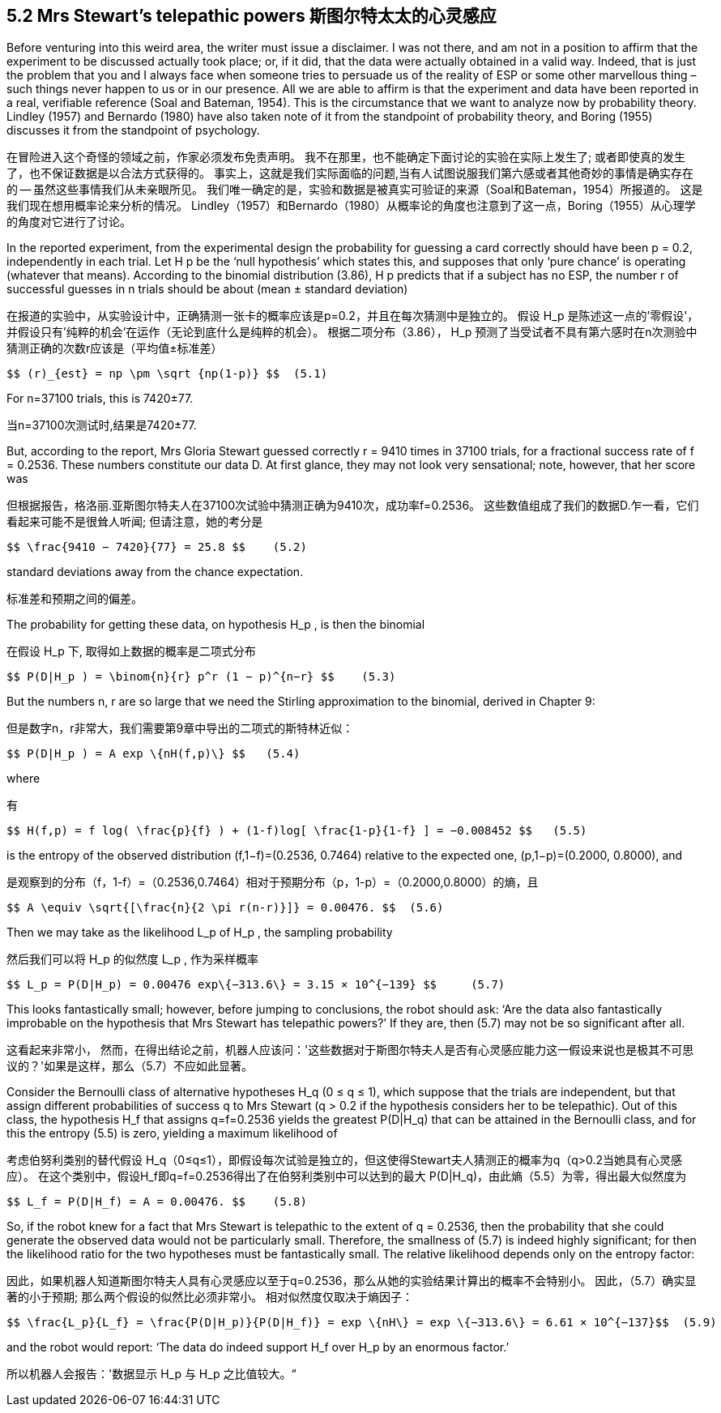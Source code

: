 == 5.2 Mrs Stewart’s telepathic powers 斯图尔特太太的心灵感应

Before venturing into this weird area, the writer must issue a disclaimer. I was not there, and am not in a position to affirm that the experiment to be discussed actually took place; or, if it did, that the data were actually obtained in a valid way. Indeed, that is just the problem that you and I always face when someone tries to persuade us of the reality of ESP or some other marvellous thing – such things never happen to us or in our presence. All we are able to affirm is that the experiment and data have been reported in a real, verifiable reference (Soal and Bateman, 1954). This is the circumstance that we want to analyze now by probability theory. Lindley (1957) and Bernardo (1980) have also taken note of it from the standpoint of probability theory, and Boring (1955) discusses it from the standpoint of psychology.

在冒险进入这个奇怪的领域之前，作家必须发布免责声明。 我不在那里，也不能确定下面讨论的实验在实际上发生了; 或者即使真的发生了，也不保证数据是以合法方式获得的。 事实上，这就是我们实际面临的问题,当有人试图说服我们第六感或者其他奇妙的事情是确实存在的 -- 虽然这些事情我们从未亲眼所见。 我们唯一确定的是，实验和数据是被真实可验证的来源（Soal和Bateman，1954）所报道的。 这是我们现在想用概率论来分析的情况。 Lindley（1957）和Bernardo（1980）从概率论的角度也注意到了这一点，Boring（1955）从心理学的角度对它进行了讨论。

In the reported experiment, from the experimental design the probability for guessing a card correctly should have been p = 0.2, independently in each trial. Let H p be the ‘null hypothesis’ which states this, and supposes that only ‘pure chance’ is operating (whatever that means). According to the binomial distribution (3.86), H p predicts that if a subject has no ESP, the number r of successful guesses in n trials should be about (mean ± standard deviation)

在报道的实验中，从实验设计中，正确猜测一张卡的概率应该是p=0.2，并且在每次猜测中是独立的。 假设 $$H_p$$ 是陈述这一点的'零假设'，并假设只有'纯粹的机会'在运作（无论到底什么是纯粹的机会）。 根据二项分布（3.86）， $$ H_p $$ 预测了当受试者不具有第六感时在n次测验中猜测正确的次数r应该是（平均值±标准差）

 $$ (r)_{est} = np \pm \sqrt {np(1-p)} $$  (5.1)

For n=37100 trials, this is 7420±77.

当n=37100次测试时,结果是7420±77.

But, according to the report, Mrs Gloria Stewart guessed correctly r = 9410 times in 37100 trials, for a fractional success rate of f = 0.2536. These numbers constitute our data D. At first glance, they may not look very sensational; note, however, that her score was

但根据报告，格洛丽.亚斯图尔特夫人在37100次试验中猜测正确为9410次，成功率f=0.2536。 这些数值组成了我们的数据D.乍一看，它们看起来可能不是很耸人听闻; 但请注意，她的考分是

 $$ \frac{9410 − 7420}{77} = 25.8 $$    (5.2)

standard deviations away from the chance expectation.

标准差和预期之间的偏差。

The probability for getting these data, on hypothesis $$H_p$$ , is then the binomial

在假设$$ H_p $$下, 取得如上数据的概率是二项式分布

 $$ P(D|H_p ) = \binom{n}{r} p^r (1 − p)^{n−r} $$    (5.3)
 
But the numbers n, r are so large that we need the Stirling approximation to the binomial, derived in Chapter 9:

但是数字n，r非常大，我们需要第9章中导出的二项式的斯特林近似：

 $$ P(D|H_p ) = A exp \{nH(f,p)\} $$   (5.4)
 
where

有

 $$ H(f,p) = f log( \frac{p}{f} ) + (1-f)log[ \frac{1-p}{1-f} ] = −0.008452 $$   (5.5)

is the entropy of the observed distribution (f,1−f)=(0.2536, 0.7464) relative to the expected one, (p,1−p)=(0.2000, 0.8000), and

是观察到的分布（f，1-f）=（0.2536,0.7464）相对于预期分布（p，1-p）=（0.2000,0.8000）的熵，且

 $$ A \equiv \sqrt{[\frac{n}{2 \pi r(n-r)}]} = 0.00476. $$  (5.6)

Then we may take as the likelihood $$L_p$$ of $$H_p$$ , the sampling probability

然后我们可以将 $$ H_p $$的似然度$$ L_p $$, 作为采样概率

 $$ L_p = P(D|H_p) = 0.00476 exp\{−313.6\} = 3.15 × 10^{−139} $$     (5.7)
 
This looks fantastically small; however, before jumping to conclusions, the robot should ask: ‘Are the data also fantastically improbable on the hypothesis that Mrs Stewart has telepathic powers?’ If they are, then (5.7) may not be so significant after all.

这看起来非常小， 然而，在得出结论之前，机器人应该问：'这些数据对于斯图尔特夫人是否有心灵感应能力这一假设来说也是极其不可思议的？'如果是这样，那么（5.7）不应如此显著。

Consider the Bernoulli class of alternative hypotheses $$H_q$$ (0 ≤ q ≤ 1), which suppose that the trials are independent, but that assign different probabilities of success q to Mrs Stewart (q > 0.2 if the hypothesis considers her to be telepathic). Out of this class, the hypothesis $$H_f$$ that assigns q=f=0.2536 yields the greatest $$P(D|H_q)$$ that can be attained in the Bernoulli class, and for this the entropy (5.5) is zero, yielding a maximum likelihood of

考虑伯努利类别的替代假设 $$H_q$$（0≤q≤1），即假设每次试验是独立的，但这使得Stewart夫人猜测正的概率为q（q>0.2当她具有心灵感应）。 在这个类别中，假设$$H_f$$即q=f=0.2536得出了在伯努利类别中可以达到的最大 $$P(D|H_q)$$，由此熵（5.5）为零，得出最大似然度为

 $$ L_f = P(D|H_f) = A = 0.00476. $$    (5.8)

So, if the robot knew for a fact that Mrs Stewart is telepathic to the extent of q = 0.2536, then the probability that she could generate the observed data would not be particularly small. Therefore, the smallness of (5.7) is indeed highly significant; for then the likelihood ratio for the two hypotheses must be fantastically small. The relative likelihood depends only on the entropy factor:

因此，如果机器人知道斯图尔特夫人具有心灵感应以至于q=0.2536，那么从她的实验结果计算出的概率不会特别小。 因此，（5.7）确实显著的小于预期; 那么两个假设的似然比必须非常小。 相对似然度仅取决于熵因子：

 $$ \frac{L_p}{L_f} = \frac{P(D|H_p)}{P(D|H_f)} = exp \{nH\} = exp \{−313.6\} = 6.61 × 10^{−137}$$  (5.9)
 
and the robot would report: ‘The data do indeed support $$H_f$$ over $$H_p$$ by an enormous factor.’

所以机器人会报告：'数据显示$$ H_p $$与$$ H_p $$之比值较大。“